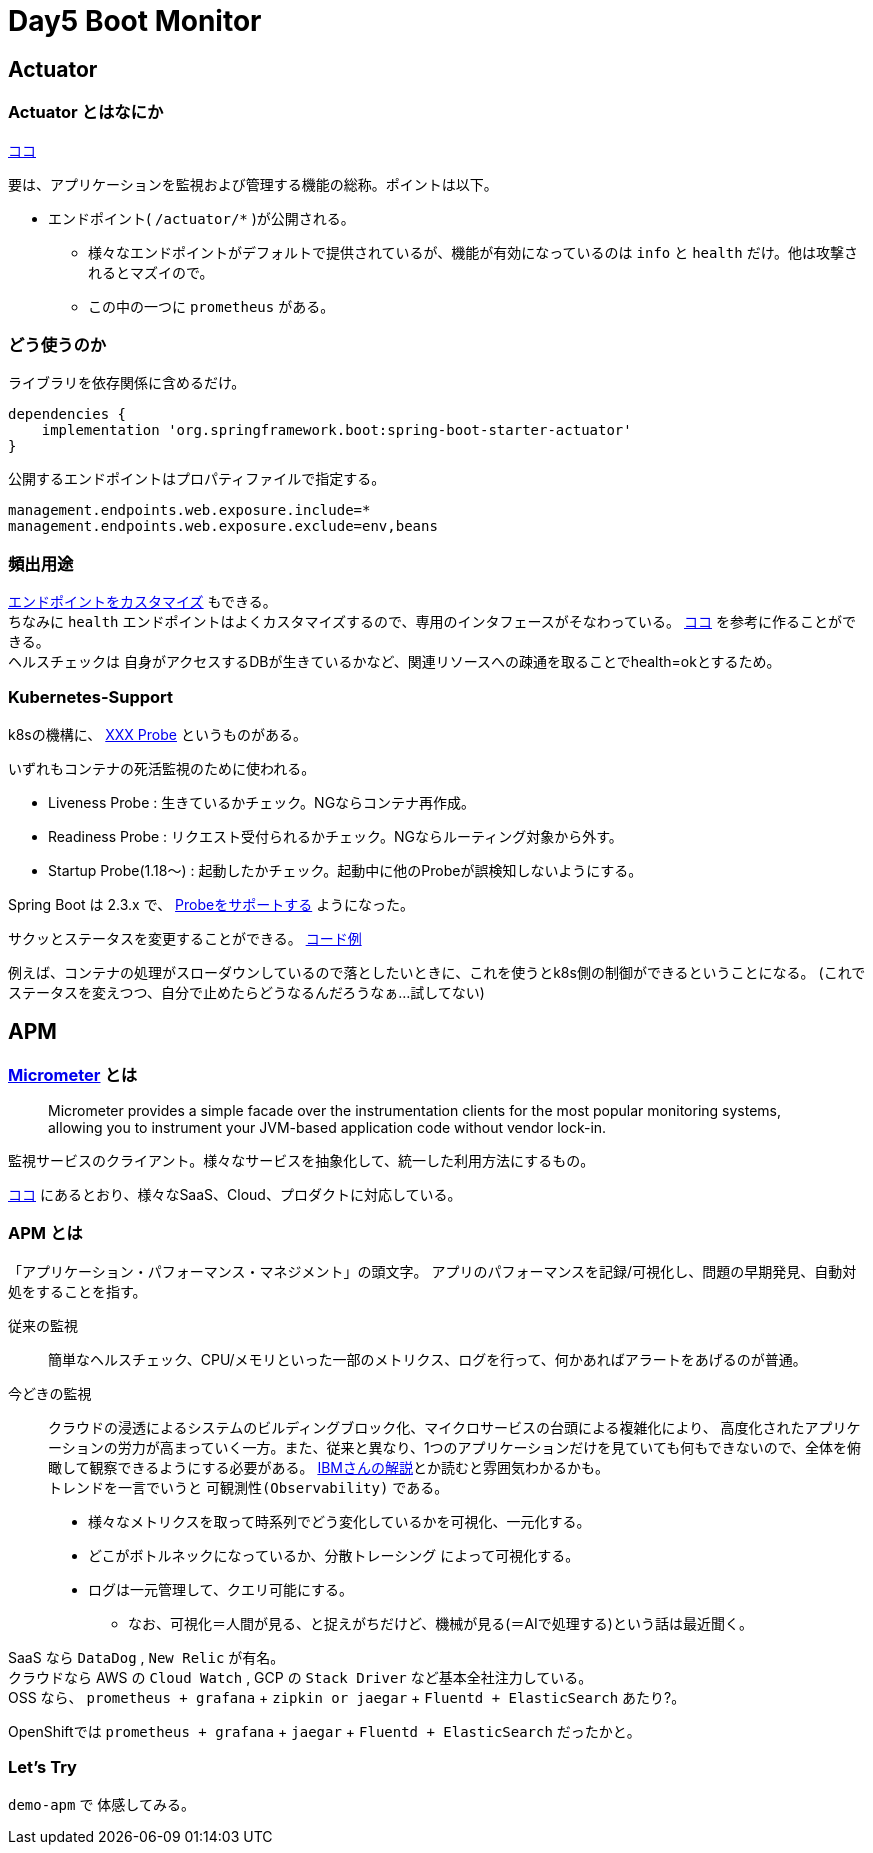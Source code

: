 = Day5 Boot Monitor

== Actuator

=== Actuator とはなにか

https://spring.pleiades.io/spring-boot/docs/2.3.4.RELEASE/reference/html/production-ready-features.html#production-ready[ココ]

要は、アプリケーションを監視および管理する機能の総称。ポイントは以下。

* エンドポイント( `/actuator/*` )が公開される。
** 様々なエンドポイントがデフォルトで提供されているが、機能が有効になっているのは `info` と `health` だけ。他は攻撃されるとマズイので。
** この中の一つに `prometheus` がある。

=== どう使うのか

ライブラリを依存関係に含めるだけ。

....
dependencies {
    implementation 'org.springframework.boot:spring-boot-starter-actuator'
}
....

公開するエンドポイントはプロパティファイルで指定する。

....
management.endpoints.web.exposure.include=*
management.endpoints.web.exposure.exclude=env,beans
....

=== 頻出用途

https://spring.pleiades.io/spring-boot/docs/2.3.4.RELEASE/reference/html/production-ready-features.html#production-ready-endpoints-custom-web[エンドポイントをカスタマイズ]
もできる。 +
ちなみに `health` エンドポイントはよくカスタマイズするので、専用のインタフェースがそなわっている。
https://spring.pleiades.io/spring-boot/docs/2.3.4.RELEASE/reference/html/production-ready-features.html#writing-custom-healthindicators[ココ]
を参考に作ることができる。 +
ヘルスチェックは 自身がアクセスするDBが生きているかなど、関連リソースへの疎通を取ることでhealth=okとするため。

=== Kubernetes-Support

k8sの機構に、
https://kubernetes.io/ja/docs/tasks/configure-pod-container/configure-liveness-readiness-startup-probes/[XXX Probe]
というものがある。

いずれもコンテナの死活監視のために使われる。

* Liveness Probe : 生きているかチェック。NGならコンテナ再作成。
* Readiness Probe : リクエスト受付られるかチェック。NGならルーティング対象から外す。
* Startup Probe(1.18～) : 起動したかチェック。起動中に他のProbeが誤検知しないようにする。

Spring Boot は 2.3.x で、
https://spring.pleiades.io/spring-boot/docs/2.3.4.RELEASE/reference/html/production-ready-features.html#production-ready-kubernetes-probes[Probeをサポートする]
ようになった。

サクッとステータスを変更することができる。
https://spring.io/blog/2020/03/25/liveness-and-readiness-probes-with-spring-boot[コード例]

例えば、コンテナの処理がスローダウンしているので落としたいときに、これを使うとk8s側の制御ができるということになる。
(これでステータスを変えつつ、自分で止めたらどうなるんだろうなぁ…試してない)

== APM

=== https://micrometer.io/[Micrometer] とは

> Micrometer provides a simple facade over the instrumentation clients for the most popular monitoring systems, allowing you to instrument your JVM-based application code without vendor lock-in.

監視サービスのクライアント。様々なサービスを抽象化して、統一した利用方法にするもの。

https://micrometer.io/docs[ココ]
にあるとおり、様々なSaaS、Cloud、プロダクトに対応している。

=== APM とは

「アプリケーション・パフォーマンス・マネジメント」の頭文字。
アプリのパフォーマンスを記録/可視化し、問題の早期発見、自動対処をすることを指す。

従来の監視::
簡単なヘルスチェック、CPU/メモリといった一部のメトリクス、ログを行って、何かあればアラートをあげるのが普通。

今どきの監視::
クラウドの浸透によるシステムのビルディングブロック化、マイクロサービスの台頭による複雑化により、
高度化されたアプリケーションの労力が高まっていく一方。また、従来と異なり、1つのアプリケーションだけを見ていても何もできないので、全体を俯瞰して観察できるようにする必要がある。
https://cloud.ibm.com/docs/cloud-native?topic=cloud-native-observability-cn&locale=ja[IBMさんの解説]とか読むと雰囲気わかるかも。 +
トレンドを一言でいうと `可観測性(Observability)` である。
* 様々なメトリクスを取って時系列でどう変化しているかを可視化、一元化する。
* どこがボトルネックになっているか、分散トレーシング によって可視化する。
* ログは一元管理して、クエリ可能にする。
** なお、可視化＝人間が見る、と捉えがちだけど、機械が見る(＝AIで処理する)という話は最近聞く。

SaaS なら `DataDog` , `New Relic` が有名。 +
クラウドなら AWS の `Cloud Watch` , GCP の `Stack Driver` など基本全社注力している。 +
OSS なら、 `prometheus + grafana` + `zipkin or jaegar` + `Fluentd + ElasticSearch` あたり?。

OpenShiftでは `prometheus + grafana` + `jaegar` + `Fluentd + ElasticSearch` だったかと。

=== Let's Try

`demo-apm` で 体感してみる。
